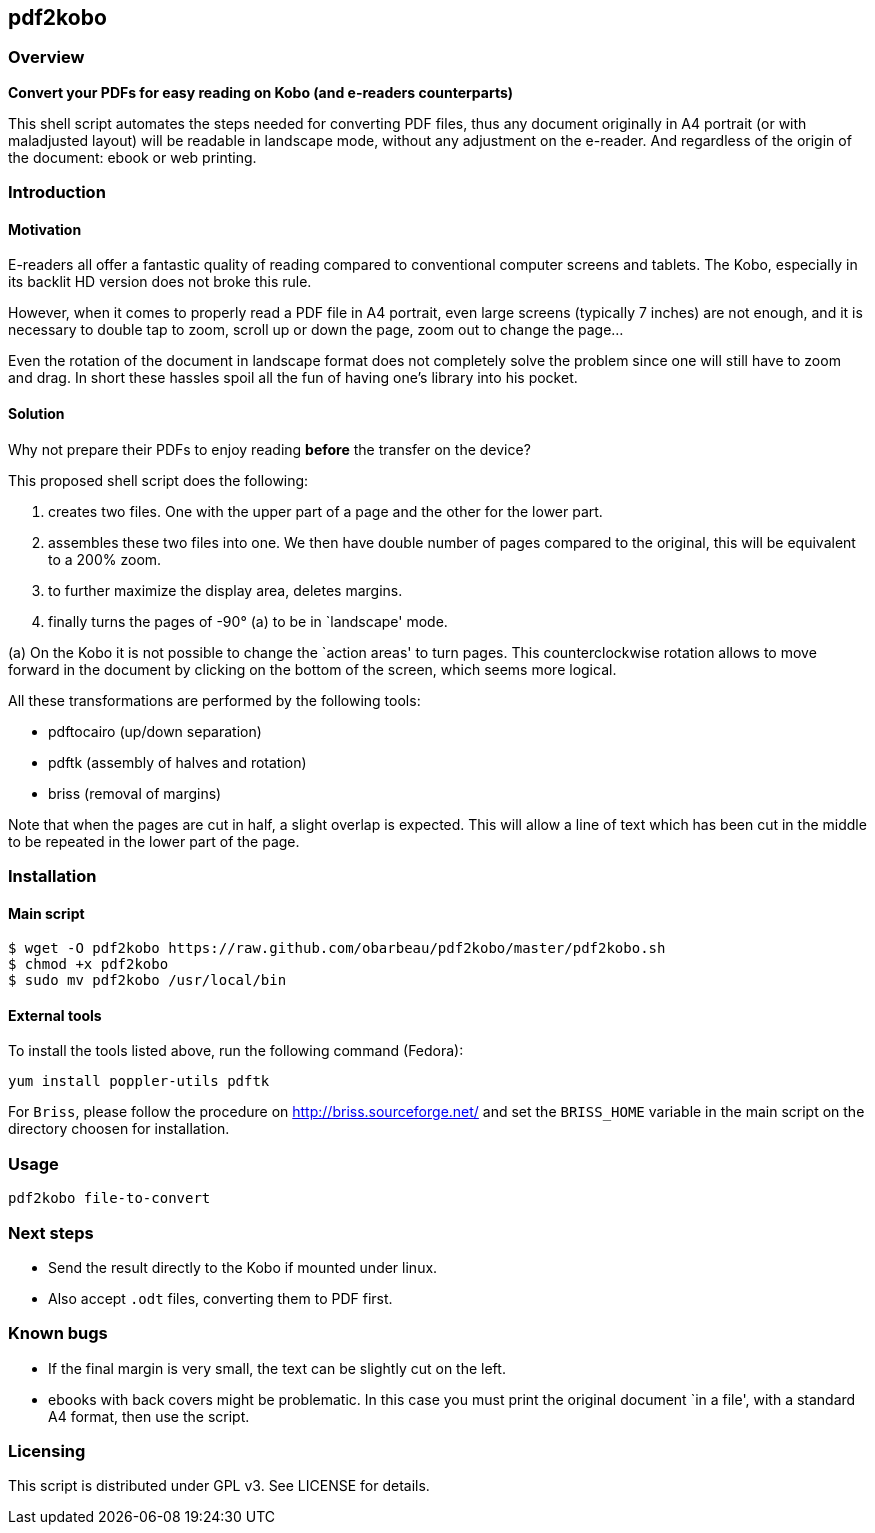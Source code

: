 == pdf2kobo

=== Overview

*Convert your PDFs for easy reading on Kobo (and e-readers counterparts)*

This shell script automates the steps needed for converting PDF files, thus any
document originally in A4 portrait (or with maladjusted layout) will be readable
in landscape mode, without any adjustment on the e-reader.
And regardless of the origin of the document: ebook or web printing.

=== Introduction

==== Motivation

E-readers all offer a fantastic quality of reading compared to conventional
computer screens and tablets.
The Kobo, especially in its backlit HD version does not broke this rule.

However, when it comes to properly read a PDF file in A4 portrait, even large
screens (typically 7 inches) are not enough, and it is necessary to double tap
to zoom, scroll up or down the page, zoom out to change the page...

Even the rotation of the document in landscape format does not completely solve
the problem since one will still have to zoom and drag. In short these hassles
spoil all the fun of having one's library into his pocket.

==== Solution

Why not prepare their PDFs to enjoy reading *before* the transfer on the device?

This proposed shell script does the following:

. creates two files. One with the upper part of a page and the other for the
  lower part.
. assembles these two files into one. We then have double number of pages
  compared to the original, this will be equivalent to a 200% zoom.
. to further maximize the display area, deletes margins.
. finally turns the pages of -90° (a) to be in `landscape' mode.

(a) On the Kobo it is not possible to change the `action areas' to turn pages.
This counterclockwise rotation allows to move forward in the document by
clicking on the bottom of the screen, which seems more logical.

All these transformations are performed by the following tools:

* pdftocairo (up/down separation)
* pdftk (assembly of halves and rotation)
* briss (removal of margins)

Note that when the pages are cut in half, a slight overlap is expected.
This will allow a line of text which has been cut in the middle to be repeated
in the lower part of the page.

=== Installation

==== Main script

    $ wget -O pdf2kobo https://raw.github.com/obarbeau/pdf2kobo/master/pdf2kobo.sh
    $ chmod +x pdf2kobo
    $ sudo mv pdf2kobo /usr/local/bin

==== External tools

To install the tools listed above, run the following command (Fedora):

    yum install poppler-utils pdftk

For `Briss`, please follow the procedure on http://briss.sourceforge.net/ and
set the `BRISS_HOME` variable in the main script on the directory choosen for
installation.

=== Usage

    pdf2kobo file-to-convert

=== Next steps

* Send the result directly to the Kobo if mounted under linux.
* Also accept `.odt` files, converting them to PDF first.

=== Known bugs

* If the final margin is very small, the text can be slightly cut on the left.
* ebooks with back covers might be problematic. In this case you must print the
  original document `in a file', with a standard A4 format, then use the script.

=== Licensing

This script is distributed under GPL v3. See LICENSE for details.